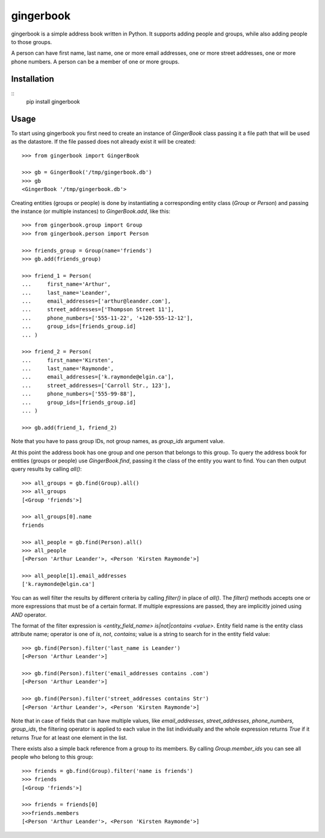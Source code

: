 gingerbook
==========
gingerbook is a simple address book written in Python. It supports adding people and groups, while also adding people to those groups.

A person can have first name, last name, one or more email addresses, one or more street addresses, one or more phone numbers. A person can be a member of one or more groups.

Installation
------------
::
  pip install gingerbook

Usage
-----
To start using gingerbook you first need to create an instance of `GingerBook` class passing it a file path that will be used as the datastore. If the file passed does not already exist it will be created::

  >>> from gingerbook import GingerBook

  >>> gb = GingerBook('/tmp/gingerbook.db')
  >>> gb
  <GingerBook '/tmp/gingerbook.db'>

Creating entities (groups or people) is done by instantiating a corresponding entity class (`Group` or `Person`) and passing the instance (or multiple instances) to `GingerBook.add`, like this::

  >>> from gingerbook.group import Group
  >>> from gingerbook.person import Person

  >>> friends_group = Group(name='friends')
  >>> gb.add(friends_group)

  >>> friend_1 = Person(
  ...     first_name='Arthur',
  ...     last_name='Leander',
  ...     email_addresses=['arthur@leander.com'],
  ...     street_addresses=['Thompson Street 11'],
  ...     phone_numbers=['555-11-22', '+120-555-12-12'],
  ...     group_ids=[friends_group.id]
  ... )

  >>> friend_2 = Person(
  ...     first_name='Kirsten',
  ...     last_name='Raymonde',
  ...     email_addresses=['k.raymonde@elgin.ca'],
  ...     street_addresses=['Carroll Str., 123'],
  ...     phone_numbers=['555-99-88'],
  ...     group_ids=[friends_group.id]
  ... )

  >>> gb.add(friend_1, friend_2)

Note that you have to pass group IDs, not group names, as `group_ids` argument value.

At this point the address book has one group and one person that belongs to this group. To query the address book for entities (groups or people) use `GingerBook.find`, passing it the class of the entity you want to find. You can then output query results by calling `all()`::

  >>> all_groups = gb.find(Group).all()
  >>> all_groups
  [<Group 'friends'>]

  >>> all_groups[0].name
  friends

  >>> all_people = gb.find(Person).all()
  >>> all_people
  [<Person 'Arthur Leander'>, <Person 'Kirsten Raymonde'>]

  >>> all_people[1].email_addresses
  ['k.raymonde@elgin.ca']

You can as well filter the results by different criteria by calling `filter()` in place of `all()`. The `filter()` methods accepts one or more expressions that must be of a certain format. If multiple expressions are passed, they are implicitly joined using `AND` operator.

The format of the filter expression is `<entity_field_name> is|not|contains <value>`. Entity field name is the entity class attribute name; operator is one of `is`, `not`, `contains`; value is a string to search for in the entity field value::

  >>> gb.find(Person).filter('last_name is Leander')
  [<Person 'Arthur Leander'>]

  >>> gb.find(Person).filter('email_addresses contains .com')
  [<Person 'Arthur Leander'>]

  >>> gb.find(Person).filter('street_addresses contains Str')
  [<Person 'Arthur Leander'>, <Person 'Kirsten Raymonde'>]

Note that in case of fields that can have multiple values, like `email_addresses`, `street_addresses`, `phone_numbers`, `group_ids`, the filtering operator is applied to each value in the list individually and the whole expression returns `True` if it returns `True` for at least one element in the list.

There exists also a simple back reference from a group to its members. By calling `Group.member_ids` you can see all people who belong to this group::

  >>> friends = gb.find(Group).filter('name is friends')
  >>> friends
  [<Group 'friends'>]

  >>> friends = friends[0]
  >>>friends.members
  [<Person 'Arthur Leander'>, <Person 'Kirsten Raymonde'>]
